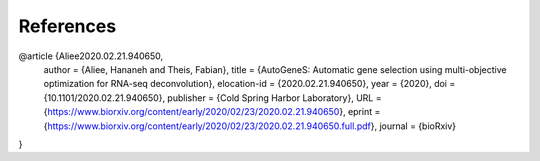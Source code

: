 References
==========

@article {Aliee2020.02.21.940650,
	author = {Aliee, Hananeh and Theis, Fabian},
	title = {AutoGeneS: Automatic gene selection using multi-objective optimization for RNA-seq deconvolution},
	elocation-id = {2020.02.21.940650},
	year = {2020},
	doi = {10.1101/2020.02.21.940650},
	publisher = {Cold Spring Harbor Laboratory},
	URL = {https://www.biorxiv.org/content/early/2020/02/23/2020.02.21.940650},
	eprint = {https://www.biorxiv.org/content/early/2020/02/23/2020.02.21.940650.full.pdf},
	journal = {bioRxiv}
}
